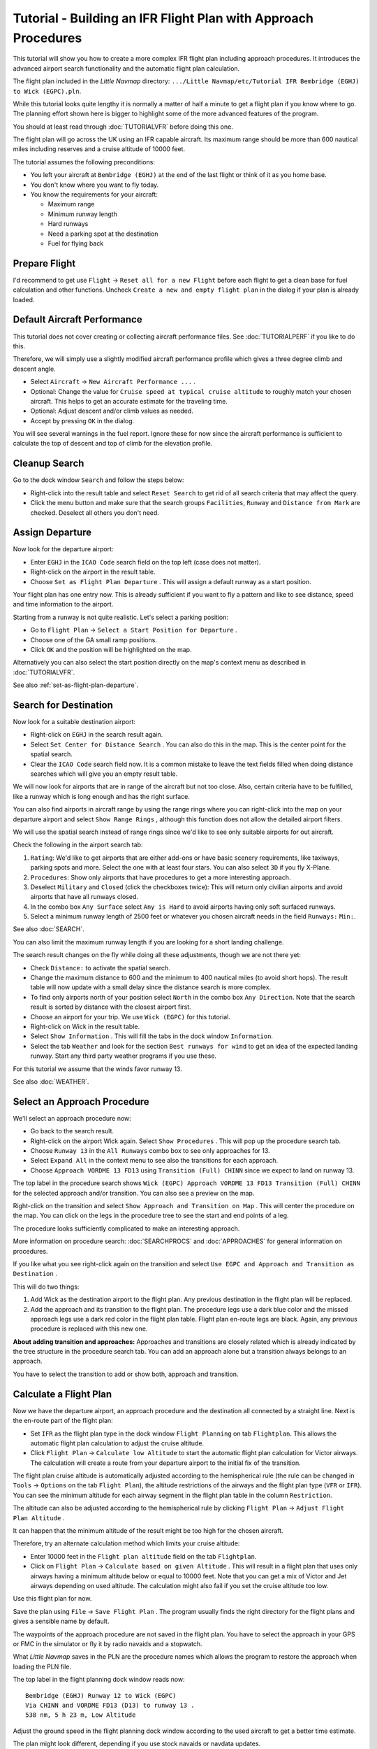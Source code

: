 Tutorial - Building an IFR Flight Plan with Approach Procedures
-------------------------------------------------------------------

This tutorial will show you how to create a more complex IFR flight plan
including approach procedures. It introduces the advanced airport search
functionality and the automatic flight plan calculation.

The flight plan included in the *Little Navmap* directory:
``.../Little Navmap/etc/Tutorial IFR Bembridge (EGHJ) to Wick (EGPC).pln``.

While this tutorial looks quite lengthy it is normally a matter of half
a minute to get a flight plan if you know where to go. The planning
effort shown here is bigger to highlight some of the more advanced
features of the program.

You should at least read through :doc:`TUTORIALVFR` before doing this one.

The flight plan will go across the UK using an IFR capable aircraft. Its
maximum range should be more than 600 nautical miles including reserves
and a cruise altitude of 10000 feet.

The tutorial assumes the following preconditions:

-  You left your aircraft at ``Bembridge (EGHJ)`` at the end of the last
   flight or think of it as you home base.
-  You don't know where you want to fly today.
-  You know the requirements for your aircraft:

   -  Maximum range
   -  Minimum runway length
   -  Hard runways
   -  Need a parking spot at the destination
   -  Fuel for flying back

Prepare Flight
~~~~~~~~~~~~~~

I'd recommend to get use ``Flight`` -> ``Reset all for a new Flight``
|Reset all for a new Flight| before each flight to get a clean base for
fuel calculation and other functions. Uncheck
``Create a new and empty flight plan`` in the dialog if your plan is
already loaded.

Default Aircraft Performance
~~~~~~~~~~~~~~~~~~~~~~~~~~~~

This tutorial does not cover creating or collecting aircraft performance
files. See :doc:`TUTORIALPERF`
if you like to do this.

Therefore, we will simply use a slightly modified aircraft performance
profile which gives a three degree climb and descent angle.

-  Select ``Aircraft`` -> ``New Aircraft Performance ...`` |New Aircraft
   Performance ...|.
-  Optional: Change the value for
   ``Cruise speed at typical cruise altitude`` to roughly match your
   chosen aircraft. This helps to get an accurate estimate for the
   traveling time.
-  Optional: Adjust descent and/or climb values as needed.
-  Accept by pressing ``OK`` in the dialog.

You will see several warnings in the fuel report. Ignore these for now
since the aircraft performance is sufficient to calculate the top of
descent and top of climb for the elevation profile.

|Aircraft Performance|

.. _tutorial-ifr-cleanup:

Cleanup Search
~~~~~~~~~~~~~~

Go to the dock window ``Search`` and follow the steps below:

-  Right-click into the result table and select ``Reset Search`` |Reset
   Search| to get rid of all search criteria that may affect the query.
-  Click the menu button |Menu Button| and make sure that the search
   groups ``Facilities``, ``Runway`` and ``Distance from Mark`` are
   checked. Deselect all others you don't need.

|Prepare Search|

.. _tutorial-ifr-assign-departure:

Assign Departure
~~~~~~~~~~~~~~~~

Now look for the departure airport:

-  Enter ``EGHJ`` in the ``ICAO Code`` search field on the top left
   (case does not matter).
-  Right-click on the airport in the result table.
-  Choose ``Set as Flight Plan Departure`` |Set as Flight Plan
   Departure|. This will assign a default runway as a start position.

|Assign Departure|

Your flight plan has one entry now. This is already sufficient if you
want to fly a pattern and like to see distance, speed and time
information to the airport.

Starting from a runway is not quite realistic. Let's select a parking
position:

-  Go to ``Flight Plan`` -> ``Select a Start Position for Departure``
   |Select a Start Position for Departure|.
-  Choose one of the GA small ramp positions.
-  Click ``OK`` and the position will be highlighted on the map.

|Assign Parking|

Alternatively you can also select the start position directly on the
map's context menu as described in :doc:`TUTORIALVFR`.

See also :ref:`set-as-flight-plan-departure`.

.. _tutorial-ifr-search-dest:

Search for Destination
~~~~~~~~~~~~~~~~~~~~~~

Now look for a suitable destination airport:

-  Right-click on ``EGHJ`` in the search result again.
-  Select ``Set Center for Distance Search`` |Set Center for Distance
   Search|. You can also do this in the map. This is the center point
   for the spatial search.
-  Clear the ``ICAO Code`` search field now. It is a common mistake to
   leave the text fields filled when doing distance searches which will
   give you an empty result table.

We will now look for airports that are in range of the aircraft but not
too close. Also, certain criteria have to be fulfilled, like a runway
which is long enough and has the right surface.

You can also find airports in aircraft range by using the range rings
where you can right-click into the map on your departure airport and
select ``Show Range Rings`` |Show Range Rings|, although this function
does not allow the detailed airport filters.

We will use the spatial search instead of range rings since we'd like to
see only suitable airports for out aircraft.

Check the following in the airport search tab:

#. ``Rating``: We'd like to get airports that are either add-ons or have
   basic scenery requirements, like taxiways, parking spots and more.
   Select the one with at least four stars.
   You can also select ``3D`` if you fly X-Plane.
#. ``Procedures``: Show only airports that have procedures to get a more
   interesting approach.
#. Deselect ``Military`` and ``Closed`` (click the checkboxes twice):
   This will return only civilian airports and avoid airports that have
   all runways closed.
#. In the combo box ``Any Surface`` select ``Any is Hard`` to avoid
   airports having only soft surfaced runways.
#. Select a minimum runway length of 2500 feet or whatever you chosen
   aircraft needs in the field ``Runways:`` ``Min:``.

See also :doc:`SEARCH`.

You can also limit the maximum runway length if you are looking for a
short landing challenge.

The search result changes on the fly while doing all these adjustments,
though we are not there yet:

-  Check ``Distance:`` to activate the spatial search.
-  Change the maximum distance to 600 and the minimum to 400 nautical
   miles (to avoid short hops). The result table will now update with a
   small delay since the distance search is more complex.
-  To find only airports north of your position select ``North`` in the
   combo box ``Any Direction``. Note that the search result is sorted by
   distance with the closest airport first.
-  Choose an airport for your trip. We use ``Wick (EGPC)`` for this
   tutorial. |Search for Destination|
-  Right-click on Wick in the result table.
-  Select ``Show Information`` |Show Information|. This will fill the
   tabs in the dock window ``Information``.
-  Select the tab ``Weather`` and look for the section
   ``Best runways for wind`` to get an idea of the expected landing
   runway. Start any third party weather programs if you use these.

For this tutorial we assume that the winds favor runway 13.

See also :doc:`WEATHER`.

.. _tutorial-ifr-select-approach:

Select an Approach Procedure
~~~~~~~~~~~~~~~~~~~~~~~~~~~~

We'll select an approach procedure now:

-  Go back to the search result.
-  Right-click on the airport Wick again. Select ``Show Procedures``
   |Show Procedures|. This will pop up the procedure search tab.
-  Choose ``Runway 13`` in the ``All Runways`` combo box to see only
   approaches for 13.
-  Select ``Expand All`` in the context menu to see also the transitions
   for each approach.
-  Choose ``Approach VORDME 13 FD13`` using ``Transition (Full) CHINN``
   since we expect to land on runway 13.

The top label in the procedure search shows
``Wick (EGPC) Approach VORDME 13 FD13 Transition (Full) CHINN`` for the
selected approach and/or transition. You can also see a preview on the
map.

|Procedure Search Tree|

Right-click on the transition and select
``Show Approach and Transition on Map`` |Show Approach and Transition on
Map|. This will center the procedure on the map. You can click on the
legs in the procedure tree to see the start and end points of a leg.

|Procedure Preview|

The procedure looks sufficiently complicated to make an interesting
approach.

More information on procedure search: :doc:`SEARCHPROCS` and :doc:`APPROACHES`
for general information on procedures.

If you like what you see right-click again on the transition and select
``Use EGPC and Approach and Transition as Destination`` |Use EGPC and
Approach and Transition as Destination|.

This will do two things:

#. Add Wick as the destination airport to the flight plan. Any previous
   destination in the flight plan will be replaced.
#. Add the approach and its transition to the flight plan. The procedure
   legs use a dark blue color and the missed approach legs use a dark
   red color in the flight plan table. Flight plan en-route legs are
   black. Again, any previous procedure is replaced with this new one.

**About adding transition and approaches:** Approaches and transitions
are closely related which is already indicated by the tree structure in
the procedure search tab. You can add an approach alone but a transition
always belongs to an approach.

You have to select the transition to add or show both, approach and
transition.

.. _tutorial-ifr-calculate-flight-plan:

Calculate a Flight Plan
~~~~~~~~~~~~~~~~~~~~~~~

Now we have the departure airport, an approach procedure and the
destination all connected by a straight line. Next is the en-route part
of the flight plan:

-  Set ``IFR`` as the flight plan type in the dock window
   ``Flight Planning`` on tab ``Flightplan``.
   This allows the automatic flight plan
   calculation to adjust the cruise altitude.
-  Click ``Flight Plan`` -> ``Calculate low Altitude`` |Calculate low
   Altitude| to start the automatic flight plan calculation for Victor
   airways. The calculation will create a route from your departure
   airport to the initial fix of the transition.

The flight plan cruise altitude is automatically adjusted according to
the hemispherical rule (the rule can be changed in ``Tools`` ->
``Options`` |Options| on the tab ``Flight Plan``), the altitude
restrictions of the airways and the flight plan type (``VFR`` or
``IFR``). You can see the minimum altitude for each airway segment in
the flight plan table in the column ``Restriction``.

The altitude can also be adjusted according to the hemispherical rule by
clicking ``Flight Plan`` -> ``Adjust Flight Plan Altitude`` |Adjust
Flight Plan Altitude|.

It can happen that the minimum altitude of the result might be too high
for the chosen aircraft.

Therefore, try an alternate calculation method which limits your cruise
altitude:

-  Enter 10000 feet in the ``Flight plan altitude`` field on the
   tab ``Flightplan``.
-  Click on ``Flight Plan`` -> ``Calculate based on given Altitude``
   |Calculate based on given Altitude|. This will result in a flight
   plan that uses only airways having a minimum altitude below or equal
   to 10000 feet. Note that you can get a mix of Victor and Jet airways
   depending on used altitude. The calculation might also fail if you
   set the cruise altitude too low.

|Calculate Flight Plan|

Use this flight plan for now.

Save the plan using ``File`` -> ``Save Flight Plan`` |Save Flight Plan|.
The program usually finds the right directory for the flight plans and
gives a sensible name by default.

The waypoints of the approach procedure are not saved in the flight
plan. You have to select the approach in your GPS or FMC in the
simulator or fly it by radio navaids and a stopwatch.

What *Little Navmap* saves in the PLN are the procedure names which
allows the program to restore the approach when loading the PLN file.

The top label in the flight planning dock window reads now::

      Bembridge (EGHJ) Runway 12 to Wick (EGPC)
      Via CHINN and VORDME FD13 (D13) to runway 13 .
      538 nm, 5 h 23 m, Low Altitude

Adjust the ground speed in the flight planning dock window according to
the used aircraft to get a better time estimate.

The plan might look different, depending if you use stock navaids or
navdata updates.

|Flight Plan|

Now you can check if you pass through any airspaces:

-  Enable airspaces by selecting ``View`` -> ``Airspaces`` ->
   ``Show Airspaces`` |Show Airspaces| if not already done.
-  Check ``View`` -> ``Airspaces`` -> ``At flight plan cruise altitude``
   |At flight plan cruise altitude| in the menu or the toolbar menu
   button.

|Select Airspaces|

This will display only airspaces on the map that are relevant for your
cruise altitude. You can also select ``Below 10000 ft only`` to see all
relevant airspaces in the climb or descent phase. Use the tooltips on
the map to get information about airspaces like type, minimum and
maximum altitude.

|Airspaces|

.. _tutorial-ifr-flying:

Flying
~~~~~~

Open the dialog ``Connect`` using ``Tools`` ->
``Flight Simulator Connection`` |Flight Simulator Connection| and check
if ``Connect automatically`` is selected. Enable, if not.

*Little Navmap* will find the simulator no matter if it is already
started or if it is started later. Click ``Connect``.

See also :doc:`CONNECT`.

Enable ``Map`` -> ``Center Aircraft`` |New Flight Plan|. The map will
jump to the simulator aircraft and keep aircraft and next flight plan
waypoint centered. This will happen only if an active flight is loaded,
i.e. the simulator is not in the opening screen.

Start the simulator if not already done, load the flight plan and go
flying.

.. _tutorial-ifr-top-of-descent:

Top of Descent
~~~~~~~~~~~~~~

A top of descent indication is displayed on the map and in the elevation
profile which also shows the distance from top of descent to the
destination. This number includes the distance of approach procedures
(excluding holds).

Altitude restrictions in procedures are considered in the top of descent
calculation.

|Top of Descent Indicator|

The tab ``Progress`` in the dock window ``Simulator Aircraft`` will show
the distance to the top of descent in the ``Flight Plan Progress``
section.

The section ``Altitude`` will show the vertical path deviation after
passing the top of descent.

.. _tutorial-ifr-changing-procedures:

Changing Procedures
~~~~~~~~~~~~~~~~~~~

Now the weather has changed requiring an approach to runway 31:

-  Right-click on the destination airport at the bottom of the flight
   plan table.
-  Choose ``Show Procedures`` |Show Procedures|.
-  Then change the runway filter to ``Runway 31``.
-  Expand the approach ``VORDME 31`` to see the transition.
-  Select the transition.

The label on top of the window shows now
``Approach VORDME 31 FD31 Transition (Full) CHINN``.

-  Right-click on the selected transition.
-  Choose ``Use EGPC and Approach and Transition as Destination`` |Use
   EGPC and Approach and Transition as Destination| from the context
   menu which will replace the current procedure in your flight plan
   with the new one.

The top label in the flight planning dock window reads now::

     Bembridge (EGHJ) Parking 1, Ramp GA Small to Wick (EGPC)
     Via CHINN and VORDME FD31 to runway 31
     526 nm, 5 h 15 m, Low Altitude

To completely get rid of a procedure:

-  Select any leg of the procedure in the flight plan table.
-  Right-click and choose ``Delete selected Leg or Procedure`` |Delete
   selected Leg or Procedure| or press the ``Del`` key to remove the
   whole procedure.

If ATC clears you to the initial fix of the procedure:

#. Delete any intermediate waypoints between your current aircraft
   position and the initial fix of the procedure: Right-click in the
   flight plan table and select ``Delete selected Leg or Procedure``
   |Delete selected Leg or Procedure| for all waypoints between your
   current aircraft position and the initial fix or start of the
   procedure. Avoid deleting your approach (you can also right-click on
   a flight plan waypoint on the map and delete it from the context
   menu).
#. Then right-click on your aircraft on the map and select
   ``Add Position to Flight Plan`` |Add Position to Flight Plan|.

This will give a direct connection from your current aircraft position
to the start of the procedure which you can use to get course and
distance to the initial fix.

**Below:** After changing the approach procedure and adding an user-defined
waypoint at the aircraft position to the flight plan. Now we get course
and altitude indications for a direct leg to the start of the transition
(43 nm and 314 degrees magnetic course).

|Changed Approach|

.. _tutorial-ifr-going-missed:

Going Missed
~~~~~~~~~~~~

I recommend hiding the missed approaches on the map by unchecking
``View`` -> ``Show Missed Approaches`` |Show Missed Approaches|. This
helps uncluttering the map display.

-  **If the missed approach is not shown:** The progress window shows
   distance and time to destination. Activating the next leg (shown in
   magenta color) will stop if the destination (i.e. the runway
   threshold) is reached, even when passing the threshold.
-  **If the missed is shown and the aircraft passes the runway
   threshold:** The first leg of the missed approach is activated and
   simulator aircraft progress will display the remaining distance to
   the end of the missed procedure.

.. |Reset all for a new Flight| image:: ../images/icon_reload.png
.. |New Aircraft Performance ...| image:: ../images/icon_aircraftperfnew.png
.. |Aircraft Performance| image:: ../images/tutorial_ifrperf.jpg
.. |Reset Search| image:: ../images/icon_clear.png
.. |Menu Button| image:: ../images/icon_menubutton.png
.. |Prepare Search| image:: ../images/tutorial_ifrsearchprep.jpg
.. |Set as Flight Plan Departure| image:: ../images/icon_airportroutestart.png
.. |Assign Departure| image:: ../images/tutorial_ifrseldeparture.jpg
.. |Select a Start Position for Departure| image:: ../images/icon_parkingstartset.png
.. |Assign Parking| image:: ../images/tutorial_ifrselparking.jpg
.. |Set Center for Distance Search| image:: ../images/icon_mark.png
.. |Show Range Rings| image:: ../images/icon_rangerings.png
.. |Search for Destination| image:: ../images/tutorial_ifrsearchdest.jpg
.. |Show Information| image:: ../images/icon_globals.png
.. |Show Procedures| image:: ../images/icon_approach.png
.. |Procedure Search Tree| image:: ../images/tutorial_ifrprocselect.jpg
.. |Show Approach and Transition on Map| image:: ../images/icon_showonmap.png
.. |Procedure Preview| image:: ../images/tutorial_ifrprocpreview.jpg
.. |Use EGPC and Approach and Transition as Destination| image:: ../images/icon_routeadd.png
.. |Calculate low Altitude| image:: ../images/icon_routelow.png
.. |Options| image:: ../images/icon_settings.png
.. |Adjust Flight Plan Altitude| image:: ../images/icon_routeadjustalt.png
.. |Calculate based on given Altitude| image:: ../images/icon_routealt.png
.. |Calculate Flight Plan| image:: ../images/tutorial_ifrcalcalt.jpg
.. |Save Flight Plan| image:: ../images/icon_filesave.png
.. |Flight Plan| image:: ../images/tutorial_ifrflightplan.jpg
.. |Show Airspaces| image:: ../images/icon_airspace.png
.. |At flight plan cruise altitude| image:: ../images/icon_airspaceroutealt.png
.. |Select Airspaces| image:: ../images/tutorial_ifrairspacesel.jpg
.. |Airspaces| image:: ../images/tutorial_ifrairspaces.jpg
.. |Flight Simulator Connection| image:: ../images/icon_network.png
.. |New Flight Plan| image:: ../images/icon_centeraircraft.png
.. |Top of Descent Indicator| image:: ../images/tutorial_ifrtod.jpg
.. |Delete selected Leg or Procedure| image:: ../images/icon_routedeleteleg.png
.. |Add Position to Flight Plan| image:: ../images/icon_routeadd.png
.. |Changed Approach| image:: ../images/tutorial_ifrapproach.jpg
.. |Show Missed Approaches| image:: ../images/icon_missed.png

